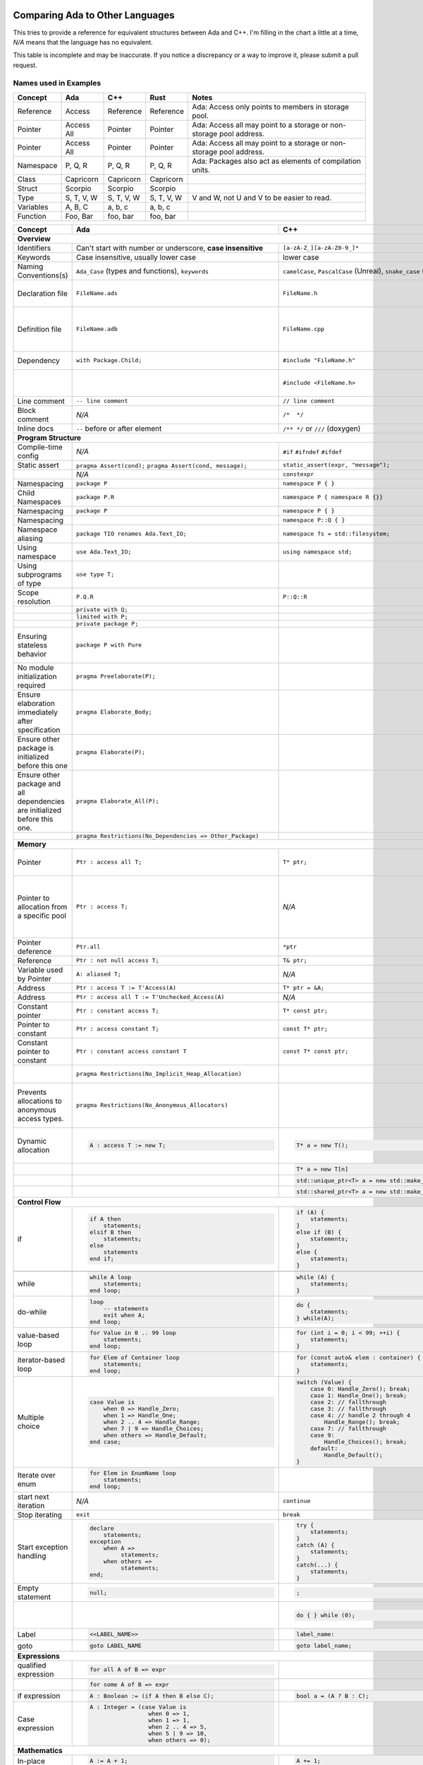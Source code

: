 Comparing Ada to Other Languages
==============================================================================

This tries to provide a reference for equivalent structures between Ada and
C++.  I'm filling in the chart a little at a time, `N/A` means that the
language has no equivalent.

This table is incomplete and may be inaccurate.  If you notice a discrepancy or
a way to improve it, please submit a pull request.

Names used in Examples
------------------------------------------------------------------------------

+--------------------------+------------------------------------------------------------+------------------------------------------------------------------+---------------------------------------------------+--------------------------------------------------------------+
|Concept                   |    Ada                                                     |   C++                                                            |      Rust                                         |   Notes                                                      |
+==========================+============================================================+==================================================================+===================================================+==============================================================+
|   Reference              |   Access                                                   |  Reference                                                       |   Reference                                       |  Ada: Access only points to members in storage pool.         |
+--------------------------+------------------------------------------------------------+------------------------------------------------------------------+---------------------------------------------------+--------------------------------------------------------------+
|   Pointer                |   Access All                                               |  Pointer                                                         |   Pointer                                         |  Ada: Access all may point to a storage or                   |
|                          |                                                            |                                                                  |                                                   |  non-storage pool address.                                   |
+--------------------------+------------------------------------------------------------+------------------------------------------------------------------+---------------------------------------------------+--------------------------------------------------------------+
|   Pointer                |   Access All                                               |  Pointer                                                         |   Pointer                                         |  Ada: Access all may point to a storage or                   |
|                          |                                                            |                                                                  |                                                   |  non-storage pool address.                                   |
+--------------------------+------------------------------------------------------------+------------------------------------------------------------------+---------------------------------------------------+--------------------------------------------------------------+
|  Namespace               |   P, Q, R                                                  |  P, Q, R                                                         |   P, Q, R                                         |  Ada: Packages also act as elements of compilation           |
|                          |                                                            |                                                                  |                                                   |  units.                                                      |
+--------------------------+------------------------------------------------------------+------------------------------------------------------------------+---------------------------------------------------+--------------------------------------------------------------+
|  Class                   |  Capricorn                                                 | Capricorn                                                        | Capricorn                                         |                                                              |
+--------------------------+------------------------------------------------------------+------------------------------------------------------------------+---------------------------------------------------+--------------------------------------------------------------+
| Struct                   | Scorpio                                                    | Scorpio                                                          | Scorpio                                           |                                                              |
+--------------------------+------------------------------------------------------------+------------------------------------------------------------------+---------------------------------------------------+--------------------------------------------------------------+
| Type                     | S, T, V, W                                                 | S, T, V, W                                                       | S, T, V, W                                        | V and W, not U and V to be easier to read.                   |
+--------------------------+------------------------------------------------------------+------------------------------------------------------------------+---------------------------------------------------+--------------------------------------------------------------+
| Variables                | A, B, C                                                    | a, b, c                                                          | a, b, c                                           |                                                              |
+--------------------------+------------------------------------------------------------+------------------------------------------------------------------+---------------------------------------------------+--------------------------------------------------------------+
| Function                 | Foo, Bar                                                   | foo, bar                                                         | foo, bar                                          |                                                              |
+--------------------------+------------------------------------------------------------+------------------------------------------------------------------+---------------------------------------------------+--------------------------------------------------------------+


+--------------------------+------------------------------------------------------------+------------------------------------------------------------------+---------------------------------------------------+--------------------------------------------------------------+
| Concept                  | Ada                                                        | C++                                                              | Rust                                              | Notes                                                        |
+==========================+============================================================+==================================================================+===================================================+==============================================================+
| **Overview**                                                                                                                                                                                                                                                                |
+--------------------------+------------------------------------------------------------+------------------------------------------------------------------+---------------------------------------------------+--------------------------------------------------------------+
| Identifiers              | Can't start with number or                                 | ``[a-zA-Z_][a-zA-Z0-9_]*``                                       | a non-empty unicode identifier                    |                                                              |
|                          | underscore, **case insensitive**                           |                                                                  |                                                   |                                                              |
+--------------------------+------------------------------------------------------------+------------------------------------------------------------------+---------------------------------------------------+--------------------------------------------------------------+
| Keywords                 |Case insensitive, usually lower case                        | lower case                                                       | lower case                                        |                                                              |
+--------------------------+------------------------------------------------------------+------------------------------------------------------------------+---------------------------------------------------+--------------------------------------------------------------+
| Naming Conventions(s)    | ``Ada_Case`` (types and functions), ``keywords``           |``camelCase``, ``PascalCase`` (Unreal), ``snake_case`` (STL)      | ``snake_case`` (functions), ``PascalCase`` (types)|                                                              |
|                          |                                                            |                                                                  |                                                   |                                                              |
+--------------------------+------------------------------------------------------------+------------------------------------------------------------------+---------------------------------------------------+--------------------------------------------------------------+
| Declaration file         | ``FileName.ads``                                           | ``FileName.h``                                                   | ``FileName.rs``                                   | Ada: ``.ads`` files are compiled, unlike headers.  Rust:     |
+--------------------------+------------------------------------------------------------+------------------------------------------------------------------+---------------------------------------------------+--------------------------------------------------------------+
| Definition file          | ``FileName.adb``                                           | ``FileName.cpp``                                                 | ``FileName.rs``                                   | No separate declaration/specification file is used. C++:     |
|                          |                                                            |                                                                  |                                                   | Other possible extensions exist (``.hpp``, ``.hh``, etc.)    |
+--------------------------+------------------------------------------------------------+------------------------------------------------------------------+---------------------------------------------------+--------------------------------------------------------------+
| Dependency               | ``with Package.Child;``                                    | ``#include "FileName.h"``                                        | ``use my_mod;``                                   | C++: Uses preprocessor.                                      |
+--------------------------+------------------------------------------------------------+------------------------------------------------------------------+---------------------------------------------------+--------------------------------------------------------------+
|                          |                                                            | ``#include <FileName.h>``                                        |                                                   | C++: Usage of <> vs "" is implementation-defined.            |
+--------------------------+------------------------------------------------------------+------------------------------------------------------------------+---------------------------------------------------+--------------------------------------------------------------+
| Line comment             | ``-- line comment``                                        | ``// line comment``                                              | ``// line comment``                               |                                                              |
+--------------------------+------------------------------------------------------------+------------------------------------------------------------------+---------------------------------------------------+--------------------------------------------------------------+
| Block comment            |  `N/A`                                                     | ``/*  */``                                                       | ``/* /* nestable */ */``                          |                                                              |
+--------------------------+------------------------------------------------------------+------------------------------------------------------------------+---------------------------------------------------+--------------------------------------------------------------+
| Inline docs              | ``--`` before or after element                             | ``/** */`` or ``///`` (doxygen)                                  | ``//!``, ``///``                                  | Rust: Includes doc tests.                                    |
+--------------------------+------------------------------------------------------------+------------------------------------------------------------------+---------------------------------------------------+--------------------------------------------------------------+
| **Program Structure**                                                                                                                                                                                                                                                       |
+--------------------------+------------------------------------------------------------+------------------------------------------------------------------+---------------------------------------------------+--------------------------------------------------------------+
| Compile-time config      | `N/A`                                                      | ``#if``                                                          | ``#[cfg(...)]``                                   |                                                              |
|                          |                                                            | ``#ifndef``                                                      |                                                   |                                                              |
|                          |                                                            | ``#ifdef``                                                       |                                                   |                                                              |
+--------------------------+------------------------------------------------------------+------------------------------------------------------------------+---------------------------------------------------+--------------------------------------------------------------+
| Static assert            | ``pragma Assert(cond);``                                   | ``static_assert(expr, "message");``                              | :crate:`static_assertions`                        |                                                              |
|                          | ``pragma Assert(cond, message);``                          |                                                                  |                                                   |                                                              |
+--------------------------+------------------------------------------------------------+------------------------------------------------------------------+---------------------------------------------------+--------------------------------------------------------------+
|                          | `N/A`                                                      | ``constexpr``                                                    |                                                   |                                                              |
+--------------------------+------------------------------------------------------------+------------------------------------------------------------------+---------------------------------------------------+--------------------------------------------------------------+
| Namespacing              | ``package P``                                              | ``namespace P { }``                                              | ``mod P { }``                                     |                                                              |
+--------------------------+------------------------------------------------------------+------------------------------------------------------------------+---------------------------------------------------+--------------------------------------------------------------+
| Child Namespaces         | ``package P.R``                                            | ``namespace P { namespace R {}}``                                |                                                   |                                                              |
+--------------------------+------------------------------------------------------------+------------------------------------------------------------------+---------------------------------------------------+--------------------------------------------------------------+
| Namespacing              | ``package P``                                              | ``namespace P { }``                                              | ``mod P { }``                                     |                                                              |
+--------------------------+------------------------------------------------------------+------------------------------------------------------------------+---------------------------------------------------+--------------------------------------------------------------+
| Namespacing              |                                                            | ``namespace P::Q { }``                                           |                                                   |                                                              |
+--------------------------+------------------------------------------------------------+------------------------------------------------------------------+---------------------------------------------------+--------------------------------------------------------------+
| Namespace aliasing       | ``package TIO renames Ada.Text_IO;``                       | ``namespace fs = std::filesystem;``                              |                                                   |                                                              |
+--------------------------+------------------------------------------------------------+------------------------------------------------------------------+---------------------------------------------------+--------------------------------------------------------------+
| Using namespace          | ``use Ada.Text_IO;``                                       | ``using namespace std;``                                         |                                                   |                                                              |
+--------------------------+------------------------------------------------------------+------------------------------------------------------------------+---------------------------------------------------+--------------------------------------------------------------+
| Using subprograms of type| ``use type T;``                                            |                                                                  |                                                   |                                                              |
+--------------------------+------------------------------------------------------------+------------------------------------------------------------------+---------------------------------------------------+--------------------------------------------------------------+
| Scope resolution         | ``P.Q.R``                                                  | ``P::Q::R``                                                      | ``P::Q::R``                                       |                                                              |
+--------------------------+------------------------------------------------------------+------------------------------------------------------------------+---------------------------------------------------+--------------------------------------------------------------+
|                          | ``private with Q;``                                        |                                                                  |                                                   |                                                              |
+--------------------------+------------------------------------------------------------+------------------------------------------------------------------+---------------------------------------------------+--------------------------------------------------------------+
|                          | ``limited with P;``                                        |                                                                  |                                                   |                                                              |
+--------------------------+------------------------------------------------------------+------------------------------------------------------------------+---------------------------------------------------+--------------------------------------------------------------+
|                          | ``private package P;``                                     |                                                                  |                                                   |                                                              |
+--------------------------+------------------------------------------------------------+------------------------------------------------------------------+---------------------------------------------------+--------------------------------------------------------------+
|                          |                                                            |                                                                  |                                                   |                                                              |
| Ensuring stateless       |  ``package P with Pure``                                   |                                                                  |                                                   | Ada: Ensures the package has no state and only contains      |
| behavior                 |                                                            |                                                                  |                                                   | stateless subprograms.                                       |
|                          |                                                            |                                                                  |                                                   |                                                              |
+--------------------------+------------------------------------------------------------+------------------------------------------------------------------+---------------------------------------------------+--------------------------------------------------------------+
|                          |                                                            |                                                                  |                                                   |                                                              |
| No module initialization |  ``pragma Preelaborate(P);``                               |                                                                  |                                                   | Ada: Ensures the package has no initialization routine.      |
| required                 |                                                            |                                                                  |                                                   |                                                              |
|                          |                                                            |                                                                  |                                                   |                                                              |
+--------------------------+------------------------------------------------------------+------------------------------------------------------------------+---------------------------------------------------+--------------------------------------------------------------+
|                          |                                                            |                                                                  |                                                   |                                                              |
| Ensure elaboration       | ``pragma Elaborate_Body;``                                 |                                                                  |                                                   | Ada: Prevents usage of components in a package before        |
| immediately after        |                                                            |                                                                  |                                                   | they are initialized.                                        |
| specification            |                                                            |                                                                  |                                                   |                                                              |
+--------------------------+------------------------------------------------------------+------------------------------------------------------------------+---------------------------------------------------+--------------------------------------------------------------+
| Ensure other package is  |                                                            |                                                                  |                                                   |                                                              |
| initialized before this  | ``pragma Elaborate(P);``                                   |                                                                  |                                                   |                                                              |
| one                      |                                                            |                                                                  |                                                   |                                                              |
|                          |                                                            |                                                                  |                                                   |                                                              |
+--------------------------+------------------------------------------------------------+------------------------------------------------------------------+---------------------------------------------------+--------------------------------------------------------------+
| Ensure other package and |                                                            |                                                                  |                                                   |                                                              |
| all dependencies are     | ``pragma Elaborate_All(P);``                               |                                                                  |                                                   |                                                              |
| initialized before this  |                                                            |                                                                  |                                                   |                                                              |
| one.                     |                                                            |                                                                  |                                                   |                                                              |
+--------------------------+------------------------------------------------------------+------------------------------------------------------------------+---------------------------------------------------+--------------------------------------------------------------+
|                          |                                                            |                                                                  |                                                   |                                                              |
|                          | ``pragma Restrictions(No_Dependencies => Other_Package)``  |                                                                  |                                                   |                                                              |
|                          |                                                            |                                                                  |                                                   |                                                              |
|                          |                                                            |                                                                  |                                                   |                                                              |
+--------------------------+------------------------------------------------------------+------------------------------------------------------------------+---------------------------------------------------+--------------------------------------------------------------+
| **Memory**                                                                                                                                                                                                                                                                  |
+--------------------------+------------------------------------------------------------+------------------------------------------------------------------+---------------------------------------------------+--------------------------------------------------------------+
| Pointer                  | ``Ptr : access all T;``                                    | ``T* ptr;``                                                      |                                                   | Ada: May access storage pool or any `aliased` variable.      |
+--------------------------+------------------------------------------------------------+------------------------------------------------------------------+---------------------------------------------------+--------------------------------------------------------------+
| Pointer to allocation    | ``Ptr : access T;``                                        | `N/A`                                                            |                                                   | Ada: Accesses elements within storage pools, may not         |
| from a specific pool     |                                                            |                                                                  |                                                   | point to arbitrary locations.  These accesses can only       |
|                          |                                                            |                                                                  |                                                   | point to members from their pool.                            |
|                          |                                                            |                                                                  |                                                   |                                                              |
+--------------------------+------------------------------------------------------------+------------------------------------------------------------------+---------------------------------------------------+--------------------------------------------------------------+
| Pointer deference        | ``Ptr.all``                                                | ``*ptr``                                                         |                                                   | Ada: Runtime null check might be done.                       |
+--------------------------+------------------------------------------------------------+------------------------------------------------------------------+---------------------------------------------------+--------------------------------------------------------------+
| Reference                | ``Ptr : not null access T;``                               | ``T& ptr;``                                                      |                                                   |                                                              |
+--------------------------+------------------------------------------------------------+------------------------------------------------------------------+---------------------------------------------------+--------------------------------------------------------------+
| Variable used by Pointer | ``A: aliased T;``                                          | `N/A`                                                            |                                                   | Ada: Required to get an "access" to this value.              |
+--------------------------+------------------------------------------------------------+------------------------------------------------------------------+---------------------------------------------------+--------------------------------------------------------------+
| Address                  | ``Ptr : access T := T'Access(A)``                          | ``T* ptr = &A;``                                                 |                                                   |                                                              |
+--------------------------+------------------------------------------------------------+------------------------------------------------------------------+---------------------------------------------------+--------------------------------------------------------------+
| Address                  | ``Ptr : access all T := T'Unchecked_Access(A)``            | `N/A`                                                            |                                                   |                                                              |
+--------------------------+------------------------------------------------------------+------------------------------------------------------------------+---------------------------------------------------+--------------------------------------------------------------+
| Constant pointer         | ``Ptr : constant access T;``                               | ``T* const ptr;``                                                |                                                   |                                                              |
+--------------------------+------------------------------------------------------------+------------------------------------------------------------------+---------------------------------------------------+--------------------------------------------------------------+
| Pointer to constant      | ``Ptr : access constant T;``                               | ``const T* ptr;``                                                |                                                   |                                                              |
+--------------------------+------------------------------------------------------------+------------------------------------------------------------------+---------------------------------------------------+--------------------------------------------------------------+
| Constant pointer to      | ``Ptr : constant access constant T``                       | ``const T* const ptr;``                                          |                                                   |                                                              |
| constant                 |                                                            |                                                                  |                                                   |                                                              |
+--------------------------+------------------------------------------------------------+------------------------------------------------------------------+---------------------------------------------------+--------------------------------------------------------------+
|                          |``pragma Restrictions(No_Implicit_Heap_Allocation)``        |                                                                  | Ada: Prevents even implicit heap allocations made |                                                              |
|                          |                                                            |                                                                  | by the compiler.                                  |                                                              |
+--------------------------+------------------------------------------------------------+------------------------------------------------------------------+---------------------------------------------------+--------------------------------------------------------------+
| Prevents allocations to  |``pragma Restrictions(No_Anonymous_Allocators)``            |                                                                  |                                                   | Ada: This prevents allocating for anonymous access types     |
| anonymous access types.  |                                                            |                                                                  |                                                   | which results in un-freeable memory.                         |
+--------------------------+------------------------------------------------------------+------------------------------------------------------------------+---------------------------------------------------+--------------------------------------------------------------+
|                          | .. code-block:: Ada                                        | .. code-block:: C++                                              |                                                   | C++: Most newer C++ code prefers the usage of                |
|                          |                                                            |                                                                  |                                                   | ``std::unique_ptr`` or ``std::shared_ptr``.                  |
| Dynamic allocation       |    A : access T := new T;                                  |    T* a = new T();                                               |                                                   |                                                              |
|                          |                                                            |                                                                  |                                                   |                                                              |
+--------------------------+------------------------------------------------------------+------------------------------------------------------------------+---------------------------------------------------+--------------------------------------------------------------+
|                          |                                                            | .. code-block:: C++                                              |                                                   |                                                              |
|                          |                                                            |                                                                  |                                                   |                                                              |
|                          |                                                            |    T* a = new T[n]                                               |                                                   |                                                              |
|                          |                                                            |                                                                  |                                                   |                                                              |
+--------------------------+------------------------------------------------------------+------------------------------------------------------------------+---------------------------------------------------+--------------------------------------------------------------+
|                          |                                                            | .. code-block:: C++                                              |                                                   |                                                              |
|                          |                                                            |                                                                  |                                                   |                                                              |
|                          |                                                            |    std::unique_ptr<T> a = new std::make_unique<T>();             |                                                   |                                                              |
|                          |                                                            |                                                                  |                                                   |                                                              |
+--------------------------+------------------------------------------------------------+------------------------------------------------------------------+---------------------------------------------------+--------------------------------------------------------------+
|                          |                                                            | .. code-block:: C++                                              |                                                   |                                                              |
|                          |                                                            |                                                                  |                                                   |                                                              |
|                          |                                                            |    std::shared_ptr<T> a = new std::make_shared<T>();             |                                                   |                                                              |
|                          |                                                            |                                                                  |                                                   |                                                              |
+--------------------------+------------------------------------------------------------+------------------------------------------------------------------+---------------------------------------------------+--------------------------------------------------------------+
| **Control Flow**                                                                                                                                                                                                                                                            |
+--------------------------+------------------------------------------------------------+------------------------------------------------------------------+---------------------------------------------------+--------------------------------------------------------------+
|                          | .. code-block:: Ada                                        | .. code-block:: C++                                              | .. code-block:: Rust                              |                                                              |
| if                       |                                                            |                                                                  |                                                   |                                                              |
|                          |    if A then                                               |    if (A) {                                                      |     if A {                                        | Ada: Must be `null;` statement if empty.  C++: Braces        |
|                          |        statements;                                         |        statements;                                               |         statements;                               | optional.                                                    |
|                          |    elsif B then                                            |    }                                                             |     }                                             |                                                              |
|                          |        statements;                                         |    else if (B) {                                                 |     else if B {                                   |                                                              |
|                          |    else                                                    |        statements;                                               |         statements;                               |                                                              |
|                          |        statements                                          |    }                                                             |     }                                             |                                                              |
|                          |    end if;                                                 |    else {                                                        |     else {                                        |                                                              |
|                          |                                                            |        statements;                                               |          statements;                              |                                                              |
|                          |                                                            |    }                                                             |     }                                             |                                                              |
+--------------------------+------------------------------------------------------------+------------------------------------------------------------------+---------------------------------------------------+--------------------------------------------------------------+
|                          |                                                            | .. code-block: C++                                               |                                                   |                                                              |
|                          |                                                            |                                                                  |                                                   |                                                              |
|                          |                                                            |    if (auto variable = expr; A) {                                |                                                   |                                                              |
|                          |                                                            |                                                                  |                                                   |                                                              |
|                          |                                                            |    }                                                             |                                                   |                                                              |
+--------------------------+------------------------------------------------------------+------------------------------------------------------------------+---------------------------------------------------+--------------------------------------------------------------+
|                          | .. code-block:: Ada                                        | .. code-block:: C++                                              |                                                   |                                                              |
|                          |                                                            |                                                                  |                                                   |                                                              |
| while                    |    while A loop                                            |    while (A) {                                                   |                                                   |                                                              |
|                          |        statements;                                         |        statements;                                               |                                                   |                                                              |
|                          |    end loop;                                               |    }                                                             |                                                   |                                                              |
+--------------------------+------------------------------------------------------------+------------------------------------------------------------------+---------------------------------------------------+--------------------------------------------------------------+
|                          | .. code-block:: Ada                                        | .. code-block:: C++                                              |                                                   |                                                              |
|                          |                                                            |                                                                  |                                                   |                                                              |
| do-while                 |    loop                                                    |    do {                                                          |                                                   |                                                              |
|                          |        -- statements                                       |        statements;                                               |                                                   |                                                              |
|                          |        exit when A;                                        |    } while(A);                                                   |                                                   |                                                              |
|                          |    end loop;                                               |                                                                  |                                                   |                                                              |
|                          |                                                            |                                                                  |                                                   |                                                              |
+--------------------------+------------------------------------------------------------+------------------------------------------------------------------+---------------------------------------------------+--------------------------------------------------------------+
|                          | .. code-block:: Ada                                        | .. code-block:: C++                                              |                                                   |                                                              |
|                          |                                                            |                                                                  |                                                   |                                                              |
| value-based loop         |    for Value in 0 .. 99 loop                               |    for (int i = 0; i < 99; ++i) {                                |                                                   |                                                              |
|                          |        statements;                                         |        statements;                                               |                                                   |                                                              |
|                          |    end loop;                                               |    }                                                             |                                                   |                                                              |
|                          |                                                            |                                                                  |                                                   |                                                              |
+--------------------------+------------------------------------------------------------+------------------------------------------------------------------+---------------------------------------------------+--------------------------------------------------------------+
|                          | .. code-block:: Ada                                        | .. code-block:: C++                                              |                                                   |                                                              |
|                          |                                                            |                                                                  |                                                   |                                                              |
| iterator-based loop      |    for Elem of Container loop                              |    for (const auto& elem : container) {                          |                                                   |                                                              |
|                          |        statements;                                         |        statements;                                               |                                                   |                                                              |
|                          |    end loop;                                               |    }                                                             |                                                   |                                                              |
|                          |                                                            |                                                                  |                                                   |                                                              |
+--------------------------+------------------------------------------------------------+------------------------------------------------------------------+---------------------------------------------------+--------------------------------------------------------------+
|                          | .. code-block:: Ada                                        | .. code-block:: C++                                              |                                                   |                                                              |
|                          |                                                            |                                                                  |                                                   |                                                              |
| Multiple choice          |    case Value is                                           |    switch (Value) {                                              |                                                   |                                                              |
|                          |        when 0 => Handle_Zero;                              |        case 0: Handle_Zero(); break;                             |                                                   |                                                              |
|                          |        when 1 => Handle_One;                               |        case 1: Handle_One(); break;                              |                                                   |                                                              |
|                          |        when 2 .. 4 => Handle_Range;                        |        case 2: // fallthrough                                    |                                                   |                                                              |
|                          |        when 7 | 9 => Handle_Choices;                       |        case 3: // fallthrough                                    |                                                   |                                                              |
|                          |        when others => Handle_Default;                      |        case 4: // handle 2 through 4                             |                                                   |                                                              |
|                          |    end case;                                               |            Handle_Range(); break;                                |                                                   |                                                              |
|                          |                                                            |        case 7: // fallthrough                                    |                                                   |                                                              |
|                          |                                                            |        case 9:                                                   |                                                   |                                                              |
|                          |                                                            |            Handle_Choices(); break;                              |                                                   |                                                              |
|                          |                                                            |        default:                                                  |                                                   |                                                              |
|                          |                                                            |            Handle_Default();                                     |                                                   |                                                              |
|                          |                                                            |    }                                                             |                                                   |                                                              |
|                          |                                                            |                                                                  |                                                   |                                                              |
+--------------------------+------------------------------------------------------------+------------------------------------------------------------------+---------------------------------------------------+--------------------------------------------------------------+
|                          | .. code-block:: Ada                                        |                                                                  |                                                   |                                                              |
|                          |                                                            |                                                                  |                                                   |                                                              |
| Iterate over enum        |    for Elem in EnumName loop                               |                                                                  |                                                   |                                                              |
|                          |        statements;                                         |                                                                  |                                                   |                                                              |
|                          |    end loop;                                               |                                                                  |                                                   |                                                              |
+--------------------------+------------------------------------------------------------+------------------------------------------------------------------+---------------------------------------------------+--------------------------------------------------------------+
| start next iteration     | `N/A`                                                      | ``continue``                                                     |                                                   |                                                              |
|                          |                                                            |                                                                  |                                                   |                                                              |
|                          |                                                            |                                                                  |                                                   |                                                              |
|                          |                                                            |                                                                  |                                                   |                                                              |
+--------------------------+------------------------------------------------------------+------------------------------------------------------------------+---------------------------------------------------+--------------------------------------------------------------+
| Stop iterating           | ``exit``                                                   | ``break``                                                        |                                                   |                                                              |
+--------------------------+------------------------------------------------------------+------------------------------------------------------------------+---------------------------------------------------+--------------------------------------------------------------+
|                          | .. code-block:: Ada                                        | .. code-block:: C++                                              | `N/A`                                             | Ada: Can put ``exception`` as ending section of any block of |
|                          |                                                            |                                                                  |                                                   | executable statements, such as in ``package body`` or        |
| Start exception handling |    declare                                                 |    try {                                                         |                                                   | ``declare`` or the end of a subprogram.                      |
|                          |        statements;                                         |        statements;                                               |                                                   |                                                              |
|                          |    exception                                               |    }                                                             |                                                   |                                                              |
|                          |        when A =>                                           |    catch (A) {                                                   |                                                   |                                                              |
|                          |             statements;                                    |        statements;                                               |                                                   |                                                              |
|                          |        when others =>                                      |    }                                                             |                                                   |                                                              |
|                          |             statements;                                    |    catch(...) {                                                  |                                                   |                                                              |
|                          |    end;                                                    |        statements;                                               |                                                   |                                                              |
|                          |                                                            |    }                                                             |                                                   |                                                              |
+--------------------------+------------------------------------------------------------+------------------------------------------------------------------+---------------------------------------------------+--------------------------------------------------------------+
| Empty statement          | .. code-block:: Ada                                        | .. code-block:: C++                                              |                                                   |                                                              |
|                          |                                                            |                                                                  |                                                   |                                                              |
|                          |    null;                                                   |    ;                                                             |                                                   |                                                              |
|                          |                                                            |                                                                  |                                                   |                                                              |
+--------------------------+------------------------------------------------------------+------------------------------------------------------------------+---------------------------------------------------+--------------------------------------------------------------+
|                          |                                                            | .. code-block:: C++                                              |                                                   | C++ used to preserve behavior of macros with no behavior.    |
|                          |                                                            |                                                                  |                                                   |                                                              |
|                          |                                                            |    do { } while (0);                                             |                                                   |                                                              |
+--------------------------+------------------------------------------------------------+------------------------------------------------------------------+---------------------------------------------------+--------------------------------------------------------------+
|                          |  .. code-block:: Ada                                       | .. code-block:: Ada                                              |                                                   |                                                              |
|                          |                                                            |                                                                  |                                                   |                                                              |
| Label                    |     <<LABEL_NAME>>                                         |   label_name:                                                    |                                                   |                                                              |
|                          |                                                            |                                                                  |                                                   |                                                              |
+--------------------------+------------------------------------------------------------+------------------------------------------------------------------+---------------------------------------------------+--------------------------------------------------------------+
|                          |  .. code-block:: Ada                                       | .. code-block:: C++                                              |                                                   |                                                              |
|                          |                                                            |                                                                  |                                                   |                                                              |
| goto                     |     goto LABEL_NAME                                        |    goto label_name;                                              |                                                   |                                                              |
|                          |                                                            |                                                                  |                                                   |                                                              |
+--------------------------+------------------------------------------------------------+------------------------------------------------------------------+---------------------------------------------------+--------------------------------------------------------------+
| **Expressions**                                                                                                                                                                                                                                                             |
+--------------------------+------------------------------------------------------------+------------------------------------------------------------------+---------------------------------------------------+--------------------------------------------------------------+
|                          | .. code-block:: Ada                                        |                                                                  |                                                   |                                                              |
| qualified expression     |                                                            |                                                                  |                                                   |                                                              |
|                          |    for all A of B => expr                                  |                                                                  |                                                   |                                                              |
+--------------------------+------------------------------------------------------------+------------------------------------------------------------------+---------------------------------------------------+--------------------------------------------------------------+
|                          | .. code-block:: Ada                                        |                                                                  |                                                   |                                                              |
|                          |                                                            |                                                                  |                                                   |                                                              |
|                          |    for some A of B => expr                                 |                                                                  |                                                   |                                                              |
+--------------------------+------------------------------------------------------------+------------------------------------------------------------------+---------------------------------------------------+--------------------------------------------------------------+
|                          | .. code-block:: Ada                                        | .. code-block:: C++                                              |                                                   |                                                              |
|                          |                                                            |                                                                  |                                                   |                                                              |
| if expression            |    A : Boolean := (if A then B else C);                    |    bool a = (A ? B : C);                                         |                                                   |                                                              |
+--------------------------+------------------------------------------------------------+------------------------------------------------------------------+---------------------------------------------------+--------------------------------------------------------------+
|                          | .. code-block:: Ada                                        | .. code-block:: C++                                              |                                                   | Ada: Parentheses are required around case expressions.       |
|                          |                                                            |                                                                  |                                                   |                                                              |
| Case expression          |    A : Integer = (case Value is                            |                                                                  |                                                   |                                                              |
|                          |                     when 0 => 1,                           |                                                                  |                                                   |                                                              |
|                          |                     when 1 => 1,                           |                                                                  |                                                   |                                                              |
|                          |                     when 2 .. 4 => 5,                      |                                                                  |                                                   |                                                              |
|                          |                     when 5 | 9 => 10,                      |                                                                  |                                                   |                                                              |
|                          |                     when others => 0);                     |                                                                  |                                                   |                                                              |
|                          |                                                            |                                                                  |                                                   |                                                              |
|                          |                                                            |                                                                  |                                                   |                                                              |
+--------------------------+------------------------------------------------------------+------------------------------------------------------------------+---------------------------------------------------+--------------------------------------------------------------+
| **Mathematics**                                                                                                                                                                                                                                                             |
+--------------------------+------------------------------------------------------------+------------------------------------------------------------------+---------------------------------------------------+--------------------------------------------------------------+
|                          | .. code-block:: Ada                                        | .. code-block:: C++                                              |                                                   |                                                              |
| In-place                 |                                                            |                                                                  |                                                   |                                                              |
|                          |    A := A + 1;                                             |    A += 1;                                                       |                                                   |                                                              |
|                          |                                                            |                                                                  |                                                   |                                                              |
+--------------------------+------------------------------------------------------------+------------------------------------------------------------------+---------------------------------------------------+--------------------------------------------------------------+
|                          |                                                            | .. code-block:: C++                                              |                                                   |                                                              |
| Pre-increment            | `N/A`                                                      |                                                                  |                                                   |                                                              |
|                          |                                                            |    ++a;                                                          |                                                   |                                                              |
|                          |                                                            |                                                                  |                                                   |                                                              |
+--------------------------+------------------------------------------------------------+------------------------------------------------------------------+---------------------------------------------------+--------------------------------------------------------------+
| Post-increment           |                                                            | .. code-block:: C++                                              |                                                   |                                                              |
|                          | `N/A`                                                      |                                                                  |                                                   |                                                              |
|                          |                                                            |    a++;                                                          |                                                   |                                                              |
|                          |                                                            |                                                                  |                                                   |                                                              |
+--------------------------+------------------------------------------------------------+------------------------------------------------------------------+---------------------------------------------------+--------------------------------------------------------------+
| Modulus                  |  ``mod``                                                   |  ``%``                                                           |                                                   |                                                              |
+--------------------------+------------------------------------------------------------+------------------------------------------------------------------+---------------------------------------------------+--------------------------------------------------------------+
| Remainder                | ``rem``                                                    | ``std::div``                                                     |                                                   |                                                              |
+--------------------------+------------------------------------------------------------+------------------------------------------------------------------+---------------------------------------------------+--------------------------------------------------------------+
|                          | .. code-block:: Ada                                        | `N/A`                                                            |                                                   |                                                              |
| Exponentiation           |                                                            |                                                                  |                                                   |                                                              |
|                          |    A ** B                                                  |                                                                  |                                                   |                                                              |
|                          |                                                            |                                                                  |                                                   |                                                              |
+--------------------------+------------------------------------------------------------+------------------------------------------------------------------+---------------------------------------------------+--------------------------------------------------------------+
| Bit shifting             | In standard library                                        | .. code-block:: C++                                              |                                                   |                                                              |
|                          |                                                            |                                                                  |                                                   |                                                              |
|                          |                                                            |    A <<= B;                                                      |                                                   |                                                              |
|                          |                                                            |    A >>= B;                                                      |                                                   |                                                              |
|                          |                                                            |    A = A << B;                                                   |                                                   |                                                              |
|                          |                                                            |    A = A >> B;                                                   |                                                   |                                                              |
|                          |                                                            |                                                                  |                                                   |                                                              |
+--------------------------+------------------------------------------------------------+------------------------------------------------------------------+---------------------------------------------------+--------------------------------------------------------------+
| **Boolean**                                                                                                                                                                                                                                                                 |
+--------------------------+------------------------------------------------------------+------------------------------------------------------------------+---------------------------------------------------+--------------------------------------------------------------+
|                          | .. code-block:: Ada                                        | .. code-block:: C++                                              |                                                   |                                                              |
| Equality                 |                                                            |                                                                  |                                                   |                                                              |
|                          |    A = B                                                   |    A == B                                                        |                                                   |                                                              |
+--------------------------+------------------------------------------------------------+------------------------------------------------------------------+---------------------------------------------------+--------------------------------------------------------------+
|                          | .. code-block:: Ada                                        | .. code-block:: C++                                              |                                                   | Ada:Inequality (`/=`) is automatically defined to be the     |
| In-Equality              |                                                            |                                                                  |                                                   | opposite of equality if `=` is overridden to return a        |
|                          |   A /= B                                                   |    A != B                                                        |                                                   | ``Boolean``.                                                 |
+--------------------------+------------------------------------------------------------+------------------------------------------------------------------+---------------------------------------------------+--------------------------------------------------------------+
|                          | .. code-block:: Ada                                        | .. code-block:: C++                                              |                                                   |                                                              |
| Not                      |                                                            |                                                                  |                                                   |                                                              |
|                          |   not A                                                    |   ! A                                                            |                                                   |                                                              |
|                          |                                                            |                                                                  |                                                   |                                                              |
+--------------------------+------------------------------------------------------------+------------------------------------------------------------------+---------------------------------------------------+--------------------------------------------------------------+
|                          | .. code-block:: Ada                                        | .. code-block:: C++                                              |                                                   |                                                              |
| Boolean operators        |                                                            |                                                                  |                                                   | C++: Used rarely for optimizations to reduce branching since |
|                          |    A or B                                                  |   A | B                                                          |                                                   | they make assumptions as to how boolean values are stored.   |
|                          |    A and B                                                 |   A & B                                                          |                                                   |                                                              |
+--------------------------+------------------------------------------------------------+------------------------------------------------------------------+---------------------------------------------------+--------------------------------------------------------------+
|                          | .. code-block:: Ada                                        | .. code-block:: C++                                              |                                                   |                                                              |
| Short circuiting         |                                                            |                                                                  |                                                   |                                                              |
| boolean operators        |    A or else B                                             |   A || B                                                         |                                                   |                                                              |
|                          |    A and then B                                            |   A && B                                                         |                                                   |                                                              |
+--------------------------+------------------------------------------------------------+------------------------------------------------------------------+---------------------------------------------------+--------------------------------------------------------------+
|                          | .. code-block:: Ada                                        | .. code-block:: C++                                              |                                                   |                                                              |
| Exclusive-Or (XOR)       |                                                            |                                                                  |                                                   |                                                              |
|                          |   A xor B                                                  |  A xor B                                                         |                                                   |                                                              |
|                          |                                                            |                                                                  |                                                   |                                                              |
+--------------------------+------------------------------------------------------------+------------------------------------------------------------------+---------------------------------------------------+--------------------------------------------------------------+
|                          | .. code-block:: Ada                                        |                                                                  |                                                   |                                                              |
|                          |                                                            |                                                                  |                                                   |                                                              |
| Implies                  |    (if A then B)                                           |                                                                  |                                                   |                                                              |
| (not A or B)             |                                                            |                                                                  |                                                   |                                                              |
+--------------------------+------------------------------------------------------------+------------------------------------------------------------------+---------------------------------------------------+--------------------------------------------------------------+
| **Functions and Procedures**                                                                                                                                                                                                                                                |
+--------------------------+------------------------------------------------------------+------------------------------------------------------------------+---------------------------------------------------+--------------------------------------------------------------+
|                          | .. code-block:: Ada                                        | .. code-block:: C++                                              |                                                   |                                                              |
| Procedure                |                                                            |                                                                  |                                                   |                                                              |
|                          |    procedure Foo(X: in T; Y: in V) is                      |    void Foo(T X, V Y) {                                          |                                                   |                                                              |
|                          |    begin                                                   |                                                                  |                                                   |                                                              |
|                          |        statements;                                         |    }                                                             |                                                   |                                                              |
|                          |    end Foo;                                                |                                                                  |                                                   |                                                              |
|                          |                                                            |                                                                  |                                                   |                                                              |
|                          |                                                            |                                                                  |                                                   |                                                              |
|                          |                                                            |                                                                  |                                                   |                                                              |
+--------------------------+------------------------------------------------------------+------------------------------------------------------------------+---------------------------------------------------+--------------------------------------------------------------+
|                          | .. code-block:: Ada                                        | .. code-block:: C++                                              |                                                   |                                                              |
| Function                 |                                                            |                                                                  |                                                   |                                                              |
|                          |    function Fibonacci(X: Natural) return Natural is        |    int fibonacci(int i) {                                        |                                                   |                                                              |
|                          |        if X = 0 or X = 1 then                              |        if (x == 0 || x == 1) {                                   |                                                   |                                                              |
|                          |            return X;                                       |            return x;                                             |                                                   |                                                              |
|                          |        else                                                |        }                                                         |                                                   |                                                              |
|                          |            return Fibonacci(X - 1) + Fibonacci(X - 2)      |        else {                                                    |                                                   |                                                              |
|                          |        end if;                                             |            return fibonacci(x-1) + fibonacci(x-2);               |                                                   |                                                              |
|                          |    end Fibonacci;                                          |        }                                                         |                                                   |                                                              |
|                          |                                                            |    }                                                             |                                                   |                                                              |
+--------------------------+------------------------------------------------------------+------------------------------------------------------------------+---------------------------------------------------+--------------------------------------------------------------+
|                          | .. code-block:: Ada                                        | .. code-block:: C++                                              | .. code-block:: Rust                              |                                                              |
| Subprogram call          |                                                            |                                                                  |                                                   |                                                              |
| (no parameters)          |    A;                                                      |    a();                                                          |    a();                                           |                                                              |
|                          |                                                            |                                                                  |                                                   |                                                              |
+--------------------------+------------------------------------------------------------+------------------------------------------------------------------+---------------------------------------------------+--------------------------------------------------------------+
|                          |  .. code-block:: Ada                                       |                                                                  |                                                   |                                                              |
|                          |                                                            |                                                                  |                                                   |                                                              |
| Named Parameters         |     Foo(Bar1 => Value, Baz => Value2)                      |                                                                  |                                                   |                                                              |
|                          |                                                            |                                                                  |                                                   |                                                              |
+--------------------------+------------------------------------------------------------+------------------------------------------------------------------+---------------------------------------------------+--------------------------------------------------------------+
|                          | .. code-block:: Ada                                        | .. code-block:: C++                                              |                                                   |                                                              |
|                          |                                                            |                                                                  |                                                   |                                                              |
| Override specifier       |    overriding procedure Foo                                |    void foo () override                                          |                                                   |                                                              |
|                          |                                                            |                                                                  |                                                   |                                                              |
+--------------------------+------------------------------------------------------------+------------------------------------------------------------------+---------------------------------------------------+--------------------------------------------------------------+
|                          | .. code-block:: Ada                                        | .. code-block:: C++                                              |                                                   |                                                              |
|                          |                                                            |                                                                  |                                                   |                                                              |
| Ensure that a subprogram |    not overriding                                          |                                                                  |                                                   |                                                              |
| definition does not      |    procedure Foo(obj : in Object)                          |                                                                  |                                                   |                                                              |
| override an existing one |                                                            |                                                                  |                                                   |                                                              |
+--------------------------+------------------------------------------------------------+------------------------------------------------------------------+---------------------------------------------------+--------------------------------------------------------------+
|                          | .. code-block:: Ada                                        | .. code-block:: C++                                              |                                                   |                                                              |
| Pass by pointer          |                                                            |                                                                  |                                                   |                                                              |
|                          |    procedure Foo (B : in access Bar)                       |    void foo(Bar* b)                                              |                                                   |                                                              |
|                          |                                                            |                                                                  |                                                   |                                                              |
+--------------------------+------------------------------------------------------------+------------------------------------------------------------------+---------------------------------------------------+--------------------------------------------------------------+
|                          | .. code-block:: Ada                                        | .. code-block:: C++                                              |                                                   |                                                              |
|                          |                                                            |                                                                  |                                                   | Ada: limited and tagged types are always passed by           |
| Pass by reference        |    procedure Foo(B : in Bar)                               |    void foo(Bar& b)                                              |                                                   | reference.                                                   |
|                          |                                                            |                                                                  |                                                   |                                                              |
+--------------------------+------------------------------------------------------------+------------------------------------------------------------------+---------------------------------------------------+--------------------------------------------------------------+
| **Functions and Procedures**                                                                                                                                                                                                                                                |
+--------------------------+------------------------------------------------------------+------------------------------------------------------------------+---------------------------------------------------+--------------------------------------------------------------+
|                          | .. code-block:: Ada                                        | .. code-block:: C++                                              | .. code-block:: Rust                              |                                                              |
|                          |                                                            |                                                                  |                                                   |                                                              |
| Inline                   |    procedure Foo                                           |    inline void Foo()                                             |    #[inline]                                      |                                                              |
|                          |        with Inline                                         |                                                                  |    fn foo()                                       |                                                              |
|                          |                                                            |                                                                  |                                                   |                                                              |
+--------------------------+------------------------------------------------------------+------------------------------------------------------------------+---------------------------------------------------+--------------------------------------------------------------+
|                          | .. code-block:: Ada                                        |                                                                  |                                                   |                                                              |
|                          |                                                            |                                                                  |                                                   |                                                              |
| Expression renaming      |    L2 : Float renames V.Length * V.Length                  |                                                                  |                                                   |                                                              |
|                          |                                                            |                                                                  |                                                   |                                                              |
+--------------------------+------------------------------------------------------------+------------------------------------------------------------------+---------------------------------------------------+--------------------------------------------------------------+
|                          | .. code-block:: Ada                                        |                                                                  |                                                   | Ada: Allows functions which use or return a type to be used  |
| Using functions for a    |                                                            | `N/A`                                                            |                                                   | without the package prefix.                                  |
| type unqualified.        |    use type P.Foo;      -- Make primitive ops visible      |                                                                  |                                                   |                                                              |
|                          |    use all type P.Foo;  -- Make all ops visible for type   |                                                                  |                                                   |                                                              |
|                          |                                                            |                                                                  |                                                   |                                                              |
+--------------------------+------------------------------------------------------------+------------------------------------------------------------------+---------------------------------------------------+--------------------------------------------------------------+
|                          | .. code-block:: Ada                                        | .. code-block:: C++                                              | .. code-block:: Rust                              |                                                              |
|                          |                                                            |                                                                  |                                                   |                                                              |
| Modifiable parameters    |    procedure Foo(B : in out Bar)                           |    void Foo(Bar& bar)                                            |    fn foo(bar : &mut Bar)                         |                                                              |
|                          |                                                            |                                                                  |                                                   |                                                              |
+--------------------------+------------------------------------------------------------+------------------------------------------------------------------+---------------------------------------------------+--------------------------------------------------------------+
|                          | .. code-block:: Ada                                        | .. code-block:: C++                                              |                                                   |                                                              |
|                          |                                                            |                                                                  |                                                   |                                                              |
| Expression function      |    function Foo return T is (expr)                         |    T foo() { return expr; }                                      |                                                   |                                                              |
| (Ada)                    |                                                            |                                                                  |                                                   |                                                              |
|                          |                                                            |                                                                  |                                                   |                                                              |
+--------------------------+------------------------------------------------------------+------------------------------------------------------------------+---------------------------------------------------+--------------------------------------------------------------+
|                          | .. code-block:: Ada                                        | .. code-block:: C++                                              |                                                   |                                                              |
|                          |                                                            |                                                                  |                                                   |                                                              |
| Empty procedure          |    procedure Foo is null;                                  |    void Foo() {}                                                 |                                                   |                                                              |
|                          |                                                            |                                                                  |                                                   |                                                              |
+--------------------------+------------------------------------------------------------+------------------------------------------------------------------+---------------------------------------------------+--------------------------------------------------------------+
| **Types**                                                                                                                                                                                                                                                                   |
+--------------------------+------------------------------------------------------------+------------------------------------------------------------------+---------------------------------------------------+--------------------------------------------------------------+
|                          | .. code-block:: Ada                                        | .. code-block:: C++                                              |                                                   |                                                              |
|                          |                                                            |                                                                  |                                                   | Ada: Convention seems to be indexes starting from 1,         |
| Statically sized array   |    type Buffer is array(1 .. 128) of Integer;              |    int buffer[128];                                              |                                                   | though arrays can be arbitrarily indexed.                    |
|                          |                                                            |                                                                  |                                                   |                                                              |
+--------------------------+------------------------------------------------------------+------------------------------------------------------------------+---------------------------------------------------+--------------------------------------------------------------+
|                          |  .. code-block:: Ada                                       | .. code-block:: C++                                              |                                                   |                                                              |
|                          |                                                            |                                                                  |                                                   |                                                              |
| Array Access             |     A(i)                                                   |    a[i];                                                         |                                                   |                                                              |
|                          |                                                            |                                                                  |                                                   |                                                              |
+--------------------------+------------------------------------------------------------+------------------------------------------------------------------+---------------------------------------------------+--------------------------------------------------------------+
|                          | .. code-block:: Ada                                        | .. code-block:: C++                                              |                                                   |                                                              |
|                          |                                                            |                                                                  |                                                   |                                                              |
| Multi-dimensional Array  |    Mat4 : array (1 .. 4, 1 .. 4) of Float;                 |    float Mat4[4][4];                                             |                                                   |                                                              |
|                          |                                                            |                                                                  |                                                   |                                                              |
+--------------------------+------------------------------------------------------------+------------------------------------------------------------------+---------------------------------------------------+--------------------------------------------------------------+
|                          | .. code-block:: Ada                                        | .. code-block:: C++                                              |                                                   | Ada variable-length arrays can avoid heap allocation and     |
|                          |                                                            |                                                                  |                                                   | have their bounds determined at runtime, even when stored    |
| Built-In Variable length |    type Buffer is array(1 .. N) of Integer;                |                                                                  |                                                   | within types.  This behavior is still checked for size       |
| array                    |                                                            |                                                                  |                                                   | constraints.                                                 |
|                          |                                                            |                                                                  |                                                   |                                                              |
+--------------------------+------------------------------------------------------------+------------------------------------------------------------------+---------------------------------------------------+--------------------------------------------------------------+
|                          | .. code-block:: Ada                                        | .. code-block:: C++                                              |                                                   |                                                              |
|                          |                                                            |                                                                  |                                                   |                                                              |
| Semantic type            |    type Microseconds is new Integer;                       |                                                                  |                                                   |                                                              |
|                          |                                                            |                                                                  |                                                   |                                                              |
+--------------------------+------------------------------------------------------------+------------------------------------------------------------------+---------------------------------------------------+--------------------------------------------------------------+
|                          | .. code-block:: Ada                                        | `N/A`                                                            |                                                   |                                                              |
|                          |                                                            |                                                                  |                                                   |                                                              |
| Range checks on type     |    type My_Positive is range 1 .. 10;                      |                                                                  |                                                   |                                                              |
|                          |                                                            |                                                                  |                                                   |                                                              |
+--------------------------+------------------------------------------------------------+------------------------------------------------------------------+---------------------------------------------------+--------------------------------------------------------------+
|                          | .. code-block:: Ada                                        | .. code-block:: C++                                              |                                                   |                                                              |
|                          |                                                            |                                                                  |                                                   |                                                              |
| Size                     |    T'Size                                                  |    sizeof(T)                                                     |                                                   |                                                              |
|                          |                                                            |                                                                  |                                                   |                                                              |
+--------------------------+------------------------------------------------------------+------------------------------------------------------------------+---------------------------------------------------+--------------------------------------------------------------+
|                          | .. code-block:: Ada                                        | .. code-block:: C++                                              |                                                   |                                                              |
|                          |                                                            |                                                                  |                                                   |                                                              |
| Alignment                |    T'Alignment                                             |    alignof(T)                                                    |                                                   |                                                              |
|                          |                                                            |                                                                  |                                                   |                                                              |
+--------------------------+------------------------------------------------------------+------------------------------------------------------------------+---------------------------------------------------+--------------------------------------------------------------+
|                          | .. code-block:: Ada                                        | .. code-block:: C++                                              | .. code-block:: Rust                              |                                                              |
| Type Aliasing            |                                                            |                                                                  |                                                   |                                                              |
|                          |    subtype T is W;                                         |    using T = W;                                                  |    type T = W;                                    |                                                              |
|                          |                                                            |                                                                  |                                                   |                                                              |
+--------------------------+------------------------------------------------------------+------------------------------------------------------------------+---------------------------------------------------+--------------------------------------------------------------+
|                          |                                                            | .. code-block:: C++                                              |                                                   |                                                              |
|                          |                                                            |                                                                  |                                                   |                                                              |
|                          |                                                            |    typedef W T                                                   |                                                   |                                                              |
|                          |                                                            |                                                                  |                                                   |                                                              |
+--------------------------+------------------------------------------------------------+------------------------------------------------------------------+---------------------------------------------------+--------------------------------------------------------------+
|                          | `N/A`                                                      | .. code-block:: C++                                              | .. code-block:: Rust                              |                                                              |
| Inferred typing          |                                                            |                                                                  |                                                   |                                                              |
|                          |                                                            |    auto        a = b                                             |    let A = B;                                     |                                                              |
|                          |                                                            |    const auto  a = b;                                            |                                                   |                                                              |
|                          |                                                            |    auto&       a = b;                                            |                                                   |                                                              |
|                          |                                                            |    auto&&      a = b;                                            |                                                   |                                                              |
|                          |                                                            |                                                                  |                                                   |                                                              |
+--------------------------+------------------------------------------------------------+------------------------------------------------------------------+---------------------------------------------------+--------------------------------------------------------------+
|                          |                                                            | .. code-block:: C++                                              |                                                   |                                                              |
| Type parameterized by    |                                                            |                                                                  |                                                   |                                                              |
| value (compile-time)     |                                                            |    template <int T = 5>                                          |                                                   |                                                              |
|                          |                                                            |                                                                  |                                                   |                                                              |
+--------------------------+------------------------------------------------------------+------------------------------------------------------------------+---------------------------------------------------+--------------------------------------------------------------+
|                          | .. code-block:: Ada                                        |                                                                  |                                                   | Modification of a record at runtime.                         |
| Type parameterized by    |                                                            |                                                                  |                                                   |                                                              |
| value (run-time)         |    type S(T: t) is record -- ...                           |                                                                  |                                                   |                                                              |
|                          |                                                            |                                                                  |                                                   |                                                              |
+--------------------------+------------------------------------------------------------+------------------------------------------------------------------+---------------------------------------------------+--------------------------------------------------------------+
|                          | .. code-block:: Ada                                        |                                                                  |                                                   |                                                              |
| Enum range               |                                                            |                                                                  |                                                   | Ada: Treated like a range, similar to `1 .. 3`, e.g. can be  |
|                          |    A'Range                                                 |                                                                  |                                                   | used like ``for A in A'Range``                               |
|                          |                                                            |                                                                  |                                                   |                                                              |
+--------------------------+------------------------------------------------------------+------------------------------------------------------------------+---------------------------------------------------+--------------------------------------------------------------+
|                          | .. code-block:: Ada                                        |                                                                  |                                                   |                                                              |
| Membership test          |                                                            |                                                                  |                                                   | Ada: Works to see if types meet subtype constraints, also    |
|                          |    A in E                                                  |                                                                  |                                                   | use to determine instance-of relationship.                   |
|                          |    A not in E                                              |                                                                  |                                                   |                                                              |
+--------------------------+------------------------------------------------------------+------------------------------------------------------------------+---------------------------------------------------+--------------------------------------------------------------+
|                          |                                                            |                                                                  |                                                   |                                                              |
| Type invariant checks    | .. code-block:: Ada                                        |                                                                  |                                                   | Ada: Type invariants are checked on initialization, when     |
|                          |                                                            |                                                                  |                                                   | used as a parameter, after subprograms using T in the same   |
|                          |    type T is new V with Type_Invariant => Expr(T)          |                                                                  |                                                   | package.  The type must also be private.                     |
|                          |                                                            |                                                                  |                                                   |                                                              |
+--------------------------+------------------------------------------------------------+------------------------------------------------------------------+---------------------------------------------------+--------------------------------------------------------------+
|                          | .. code-block:: Ada                                        | .. code-block:: C++                                              | .. code-block:: Rust                              |                                                              |
| Sum Types                |                                                            |                                                                  |                                                   |                                                              |
|                          |    type S is (T, V, W);                                    |    std::variant<T, V, W>                                         |    enum S { T, V, W }                             |                                                              |
|                          |                                                            |                                                                  |                                                   |                                                              |
+--------------------------+------------------------------------------------------------+------------------------------------------------------------------+---------------------------------------------------+--------------------------------------------------------------+
|                          | .. code-block:: Ada                                        | .. code-block:: C++                                              |                                                   |                                                              |
| Coercion (casting)       |                                                            |                                                                  |                                                   |                                                              |
|                          |    A := B(C);                                              |    B a = static_cast<B>(c);                                      |                                                   |                                                              |
|                          |                                                            |                                                                  |                                                   |                                                              |
+--------------------------+------------------------------------------------------------+------------------------------------------------------------------+---------------------------------------------------+--------------------------------------------------------------+
| **Object-Oriented Programming**                                                                                                                                                                                                                                             |
+--------------------------+------------------------------------------------------------+------------------------------------------------------------------+---------------------------------------------------+--------------------------------------------------------------+
|                          | .. code-block:: Ada                                        | .. code-block:: C++                                              | .. code-block:: Rust                              |                                                              |
|                          |                                                            |                                                                  |                                                   |                                                              |
| Class-like               |    type T is private;                                      |    class T {};                                                   |    struct T {                                     |                                                              |
|                          |                                                            |                                                                  |        // do not use pub on variables.            |                                                              |
|                          |                                                            |    struct T {                                                    |    }                                              |                                                              |
|                          |                                                            |        private:                                                  |                                                   |                                                              |
|                          |                                                            |    };                                                            |                                                   |                                                              |
|                          |                                                            |                                                                  |                                                   |                                                              |
+--------------------------+------------------------------------------------------------+------------------------------------------------------------------+---------------------------------------------------+--------------------------------------------------------------+
|                          | .. code-block:: Ada                                        | .. code-block:: C++                                              |                                                   |                                                              |
| Abstract Class           |                                                            |                                                                  |                                                   |                                                              |
|                          |    type T is interface;                                    |    class T {                                                     |                                                   |                                                              |
|                          |    function Foo(A : T) return V is abstract;               |    public:                                                       |                                                   |                                                              |
|                          |    procedure Bar(A: in out T) is abstract;                 |        V foo() const = 0;                                        |                                                   |                                                              |
|                          |                                                            |        void bar() = 0;                                           |                                                   |                                                              |
|                          |                                                            |    };                                                            |                                                   |                                                              |
|                          |                                                            |                                                                  |                                                   |                                                              |
+--------------------------+------------------------------------------------------------+------------------------------------------------------------------+---------------------------------------------------+--------------------------------------------------------------+
|                          | .. code-block:: Ada                                        | .. code-block:: C++                                              | .. code-block:: Rust                              |                                                              |
| Subprogram call of       |                                                            |                                                                  |                                                   |                                                              |
| object-like type         |    A.B;                                                    |    a.b();                                                        |    a.b()                                          |                                                              |
|                          |                                                            |                                                                  |                                                   |                                                              |
+--------------------------+------------------------------------------------------------+------------------------------------------------------------------+---------------------------------------------------+--------------------------------------------------------------+
|                          | .. code-block:: Ada                                        | .. code-block:: C++                                              |                                                   |                                                              |
| Member access from       |                                                            |                                                                  |                                                   |                                                              |
| pointer                  |    A.all.B;  -- Explicit                                   |    a->b();                                                       |                                                   |                                                              |
|                          |    A.B;      -- Implicit                                   |                                                                  |                                                   |                                                              |
|                          |                                                            |                                                                  |                                                   |                                                              |
+--------------------------+------------------------------------------------------------+------------------------------------------------------------------+---------------------------------------------------+--------------------------------------------------------------+
|                          | .. code-block:: Ada                                        | .. code-block:: C++                                              |                                                   |                                                              |
| Preventing copying       |                                                            |                                                                  |                                                   |                                                              |
|                          |    type X is limited type;                                 |    class Foo {                                                   |                                                   |                                                              |
|                          |                                                            |        Foo(Foo&) = delete;                                       |                                                   |                                                              |
|                          |                                                            |        Foo& operator=(const Foo&) = delete;                      |                                                   |                                                              |
|                          |                                                            |    };                                                            |                                                   |                                                              |
|                          |                                                            |                                                                  |                                                   |                                                              |
+--------------------------+------------------------------------------------------------+------------------------------------------------------------------+---------------------------------------------------+--------------------------------------------------------------+
|                          | `N/A`                                                      | .. code-block:: C++                                              |                                                   |                                                              |
| Preventing moving        |                                                            |                                                                  |                                                   |                                                              |
|                          |                                                            |    class Foo {                                                   |                                                   |                                                              |
|                          |                                                            |        Foo(Foo&&) = delete;                                      |                                                   |                                                              |
|                          |                                                            |        Foo&& operator=(Foo&&) = delete;                          |                                                   |                                                              |
|                          |                                                            |    };                                                            |                                                   |                                                              |
|                          |                                                            |                                                                  |                                                   |                                                              |
+--------------------------+------------------------------------------------------------+------------------------------------------------------------------+---------------------------------------------------+--------------------------------------------------------------+
|                          | .. code-block:: Ada                                        | .. code-block:: C++                                              |                                                   | Ada: ``null record`` just means the new type has no          |
| Inheritance              |                                                            |                                                                  |                                                   | additional variables.                                        |
|                          |    type Foo is Bar with null record;                       |    class Foo : public Bar {};                                    |                                                   |                                                              |
|                          |                                                            |                                                                  |                                                   |                                                              |
+--------------------------+------------------------------------------------------------+------------------------------------------------------------------+---------------------------------------------------+--------------------------------------------------------------+
|                          | .. code-block:: Ada                                        | .. code-block:: C++                                              |                                                   |                                                              |
| Dynamic dispatching      |                                                            |                                                                  |                                                   |                                                              |
|                          |    procedure Foo(A : T'Class)                              |    // In parent class                                            |                                                   |                                                              |
|                          |                                                            |    virtual void Foo();                                           |                                                   |                                                              |
|                          |                                                            |                                                                  |                                                   |                                                              |
|                          |                                                            |    // call                                                       |                                                   |                                                              |
|                          |                                                            |    a.foo();  // with T& a                                        |                                                   |                                                              |
|                          |                                                            |    a->foo(); // with T* a                                        |                                                   |                                                              |
|                          |                                                            |                                                                  |                                                   |                                                              |
+--------------------------+------------------------------------------------------------+------------------------------------------------------------------+---------------------------------------------------+--------------------------------------------------------------+
|                          | .. code-block:: Ada                                        | .. code-block:: C++                                              |                                                   | Ada: Prevents conversions since ``new`` makes a new set of   |
| Prevent implicit cast    |                                                            |                                                                  |                                                   | possible values.  Ada also does not have mixed-mode          |
|                          |    type T is new W;                                        |    class T {                                                     |                                                   | arithmetic or implicit conversions of integer ``<->`` float. |
|                          |                                                            |        explicit T(W);                                            |                                                   |                                                              |
|                          |                                                            |    };                                                            |                                                   |                                                              |
|                          |                                                            |                                                                  |                                                   |                                                              |
+--------------------------+------------------------------------------------------------+------------------------------------------------------------------+---------------------------------------------------+--------------------------------------------------------------+
|                          | .. code-block:: Ada                                        | .. code-block:: C++                                              |                                                   |                                                              |
|                          |                                                            |                                                                  |                                                   |                                                              |
| Runtime type checking    |    if A in T then                                          |    if (dynamic_cast<T*>(A)) {                                    |                                                   |                                                              |
|                          |                                                            |                                                                  |                                                   |                                                              |
|                          |    end if;                                                 |    }                                                             |                                                   |                                                              |
|                          |                                                            |                                                                  |                                                   |                                                              |
+--------------------------+------------------------------------------------------------+------------------------------------------------------------------+---------------------------------------------------+--------------------------------------------------------------+
| Passing parameter by     | .. code-block:: Ada                                        | .. code-block:: C++                                              |                                                   |                                                              |
| base class               |                                                            |                                                                  |                                                   |                                                              |
|                          |    procedure Foo(A : BaseClass'Class)                      |    void foo(BaseClass& class)                                    |                                                   |                                                              |
|                          |                                                            |                                                                  |                                                   |                                                              |
+--------------------------+------------------------------------------------------------+------------------------------------------------------------------+---------------------------------------------------+--------------------------------------------------------------+
|                          | .. code-block:: Ada                                        | .. code-block:: C++                                              |                                                   |                                                              |
| Array-like indexing of   |                                                            |                                                                  |                                                   |                                                              |
| user-defined type.       |    type My_Container is tagged type                        |                                                                  |                                                   |                                                              |
|                          |        with                                                |    const T& operator[](int i) const { return foo(i); }           |                                                   |                                                              |
|                          |            Constant_Indexing => Foo                        |    T& operator[](int i) { return bar(i); }                       |                                                   |                                                              |
|                          |            Variable_Indexing => Bar                        |                                                                  |                                                   |                                                              |
|                          |    -- Foo and Bar are functions defined on the type.       |                                                                  |                                                   |                                                              |
|                          |                                                            |                                                                  |                                                   |                                                              |
+--------------------------+------------------------------------------------------------+------------------------------------------------------------------+---------------------------------------------------+--------------------------------------------------------------+
| Automatic dereference of | .. code-block:: Ada                                        | .. code-block:: C++                                              |                                                   |                                                              |
| a handle-type to the     |                                                            |                                                                  |                                                   |                                                              |
| handle's contents.       |    type Handle(Target: not null access Element) is         |    class Handle {                                                |                                                   |                                                              |
|                          |        with                                                |        T* Target;                                                |                                                   |                                                              |
|                          |            Implicit_Dereference => Element;                |                                                                  |                                                   |                                                              |
|                          |                                                            |    public:                                                       |                                                   |                                                              |
|                          |    -- Old usage, calling Foo                               |        T& operator->() {                                         |                                                   |                                                              |
|                          |    A_Handle.Target.all.Foo                                 |            return *Target;                                       |                                                   |                                                              |
|                          |                                                            |        }                                                         |                                                   |                                                              |
|                          |    -- New usage                                            |                                                                  |                                                   |                                                              |
|                          |    A_Handle.Foo                                            |        T& operator*() {                                          |                                                   |                                                              |
|                          |                                                            |            return *Target;                                       |                                                   |                                                              |
|                          |                                                            |        }                                                         |                                                   |                                                              |
|                          |                                                            |        //...                                                     |                                                   |                                                              |
|                          |                                                            |    };                                                            |                                                   |                                                              |
+--------------------------+------------------------------------------------------------+------------------------------------------------------------------+---------------------------------------------------+--------------------------------------------------------------+
| Iterator for loops for   | .. code-block:: Ada                                        | .. code-block:: C++                                              |                                                   |                                                              |
| user-defined types.      |                                                            |                                                                  |                                                   |                                                              |
|                          |    type My_Container                                       |    class MyContainer {                                           |                                                   |                                                              |
|                          |        with                                                |        MyIterator begin();                                       |                                                   |                                                              |
|                          |            Default_Iterator  => Iterate,                   |        MyIterator end();                                         |                                                   |                                                              |
|                          |            Iterator_Element  => Element_Type;              |                                                                  |                                                   |                                                              |
|                          |                                                            |                                                                  |                                                   |                                                              |
|                          |    type Cursor;                                            |                                                                  |                                                   |                                                              |
|                          |    function First (M : in My_Container) return Cursor;     |                                                                  |                                                   |                                                              |
|                          |    procedure Next  (C : in out Cursor);                    |                                                                  |                                                   |                                                              |
|                          |    function Has_Element (C : in Cursor) return Boolean;    |    };                                                            |                                                   |                                                              |
+--------------------------+------------------------------------------------------------+------------------------------------------------------------------+---------------------------------------------------+--------------------------------------------------------------+
| **String Handling**                                                                                                                                                                                                                                                         |
+--------------------------+------------------------------------------------------------+------------------------------------------------------------------+---------------------------------------------------+--------------------------------------------------------------+
|                          | .. code-block:: Ada                                        | .. code-block:: C++                                              |                                                   |                                                              |
| Concatenation            |                                                            |                                                                  |                                                   |                                                              |
|                          |    A & B                                                   |    std::string C = A + B;                                        |                                                   |                                                              |
|                          |                                                            |                                                                  |                                                   |                                                              |
+--------------------------+------------------------------------------------------------+------------------------------------------------------------------+---------------------------------------------------+--------------------------------------------------------------+
| **Concurrency**                                                                                                                                                                                                                                                             |
+--------------------------+------------------------------------------------------------+------------------------------------------------------------------+---------------------------------------------------+--------------------------------------------------------------+
|                          |                                                            |                                                                  |                                                   |                                                              |
+--------------------------+------------------------------------------------------------+------------------------------------------------------------------+---------------------------------------------------+--------------------------------------------------------------+

Terminology
==============================================================================


.. glossary::

    <>
        "Box".  Used for defaults or also "not specified."

    ``'``
        "Tick".  Access built-in attributes of types.

    ABE
        "Access before elaboration"

    allocator
        "new" construct that allocates storage and returns a pointer.
        Failure to allocate results in an exception being raised.

    access type
        Similar to a pointer, a type which refers to the placement of another
        object in memory.

    access-to-object type
        Pointer type that points to an object in memory. It can be divided
        further into access-to-constant vs access-to-variable, named access
        vs anonymous access, pool-specific access (that can only point to
        the heap) vs general access (that can point to both heap and stack).

    access-to-subprogram type
        Pointer type that points to a subprogram (function or procedure).

    aggregate
        The literal value for a composite object (array, record or container).
        A comma-separated list of values enclosed in parentheses or
        square-brackets (for homogeneous collections only, and only since
        Ada 2022).

    aliased
        Objects (both variables and components) can be declared explicitly
        as ``aliased``, so that it is valid to use attribute ``Access`` to
        point to the object.

    aspect
        Additional specification attached to a declaration, either related
        to its behavior (like preconditions and postcondition for
        subprograms) or its representation (like size or alignment for
        objects).

    attribute
        Value or function attached to a type or object, which can be
        retrieved using the syntax ``Type'Attribute`` or ``Object'Attribute``.
        For example, attributes ``First`` and ``Last`` denote the first
        and last indexes of a (constrained) array type, or of any array
        object.

    ATC
        "Asynchronous transfer of control"

    bounded error
        The result of a violation of Ada program semantics, when the
        consequences of the error are precisely bounded by the language.
        E.g. reading an uninitialized variable may lead to any value of
        the corresponding base type being read.

    completion
        An initial declaration for a type, constant, subprogram or package
        may be completed by a second declaration, called the completion of
        the initial declaration.

    component
        A record field or array element.

    configuration pragma
        A pragma at the very start of a file, or even provided in a separate
        file depending on the compiler, that applies to the compilation
        unit as a whole.

    controlled type
        Type that supports RAII (Resource Acquisition Is Initialization)
        through the insertion by the compiler of calls to specific
        procedures at object creation, assignment and end-of-life.

    definite type
        A type for which which requires no explicit constraint or initial
        value when declared.

    discriminant
        Special field in record types, which may be used to control the
        structure of the type itself, either through a variant-clause
        (so the presence of other fields depends on the value of the
        discriminant) or through the constraint on the array subtype
        for the last field (so the size of this field depends on the value
        of the discriminant).

    entry
        The other kind of callable entities, in addition to subprograms.
        It is used for queued operations called concurrently, as part of
        a task or protected object API.

    erroneous behavior
        The result of a violation of Ada program semantics, when the
        consequences of the error are not bounded by the language.
        E.g. deactivating runtime checks and violating the corresponding
        conditions may lead to arbitrary code execution.

    indefinite type
        A type for which you cannot declare an object without supply bounds a
        constraint or an initial value.

    limited type
        An uncopyable type.

    parent
        Non-abstract tagged type being extended.

    pragma
        A directive to the compiler. There are many different pragmas defined
        in Ada, and even more are compiler-specific.

    progenitor
        Additional interfaces inherited.

    qualification
        Expression used to verify that an object respects the constraint
        of a subtype, using the syntax ``Subtype'Object``. This is different
        from type conversion, as the object and its qualification share
        the same type.

    subprogram
        A function (returning a result) or procedure (with no result). This
        does not include entries of tasks or protected objects, which are
        used for queued operations called concurrently.

    subtype
        A type together with additional constraints, like a range of values
        for a scalar type. An object can be freely converted to a different
        subtype of the same type, but the corresponding constraint will be
        checked at runtime if necessary.

    tagged type
        A type with an associated "tag", which specifies its type and allows
        for dynamic dispatch.

    type conversion
        Expression to change the type of its argument, typically between
        different scalar types. There are no implicit type conversions in Ada.

    unchecked type conversion
        Blind conversion of a bit pattern from one type to another, using
        the predefined generic function ``Ada.Unchecked_Conversion`` which
        must be instantiated with the types of source and target.

+--------------------------+------------------------------------------------------------+------------------------------------------------------------------+---------------------------------------------------+--------------------------------------------------------------+
|Concept                   |    Ada                                                     |   C++                                                            |      Rust                                         |   Notes                                                      |
+==========================+============================================================+==================================================================+===================================================+==============================================================+
|                          |  .. code-block:: Ada                                       |                                                                  |                                                   |                                                              |
| Equality                 |                                                            |                                                                  |                                                   |                                                              |
|                          |     A = B                                                  |                                                                  |                                                   |                                                              |
+--------------------------+------------------------------------------------------------+------------------------------------------------------------------+---------------------------------------------------+--------------------------------------------------------------+
|                          |  .. code-block:: Ada                                       |                                                                  |                                                   |                                                              |
| Inequality               |                                                            |                                                                  |                                                   |                                                              |
|                          |     A /= B                                                 |                                                                  |                                                   |                                                              |
+--------------------------+------------------------------------------------------------+------------------------------------------------------------------+---------------------------------------------------+--------------------------------------------------------------+
|                          |  .. code-block:: Ada                                       |                                                                  |                                                   |                                                              |
|                          |                                                            |                                                                  |                                                   |                                                              |
| Assignment               |     A := B                                                 |                                                                  |                                                   |                                                              |
+--------------------------+------------------------------------------------------------+------------------------------------------------------------------+---------------------------------------------------+--------------------------------------------------------------+
|                          |  .. code-block:: Ada                                       |                                                                  |                                                   |                                                              |
|                          |                                                            |                                                                  |                                                   |                                                              |
| Array Access             |     A(i)                                                   |                                                                  |                                                   |                                                              |
+--------------------------+------------------------------------------------------------+------------------------------------------------------------------+---------------------------------------------------+--------------------------------------------------------------+
|                          |  .. code-block:: Ada                                       |                                                                  |                                                   |                                                              |
|                          |                                                            |                                                                  |                                                   |                                                              |
| Range                    |     min .. max                                             |                                                                  |                                                   |                                                              |
+--------------------------+------------------------------------------------------------+------------------------------------------------------------------+---------------------------------------------------+--------------------------------------------------------------+
|                          |  .. code-block:: Ada                                       |                                                                  |                                                   |                                                              |
|                          |                                                            |                                                                  |                                                   |                                                              |
| "Box"                    |     <>                                                     |                                                                  |                                                   |                                                              |
+--------------------------+------------------------------------------------------------+------------------------------------------------------------------+---------------------------------------------------+--------------------------------------------------------------+
|                          |  .. code-block:: Ada                                       |                                                                  |                                                   |                                                              |
|                          |                                                            |                                                                  |                                                   |                                                              |
| Exponentiation           |     Base ** Exponent                                       |                                                                  |                                                   |                                                              |
+--------------------------+------------------------------------------------------------+------------------------------------------------------------------+---------------------------------------------------+--------------------------------------------------------------+
| Discrete type            |  .. code-block:: Ada                                       |                                                                  |                                                   | Ada: Used in generics to indicate "any discrete type."       |
|                          |                                                            |                                                                  |                                                   |                                                              |
|                          |     (<>)                                                   |                                                                  |                                                   |                                                              |
+--------------------------+------------------------------------------------------------+------------------------------------------------------------------+---------------------------------------------------+--------------------------------------------------------------+
|                          |  .. code-block:: Ada                                       |                                                                  |                                                   |                                                              |
|                          |                                                            |                                                                  |                                                   |                                                              |
| "Tick"                   |     '                                                      |                                                                  |                                                   |                                                              |
+--------------------------+------------------------------------------------------------+------------------------------------------------------------------+---------------------------------------------------+--------------------------------------------------------------+
